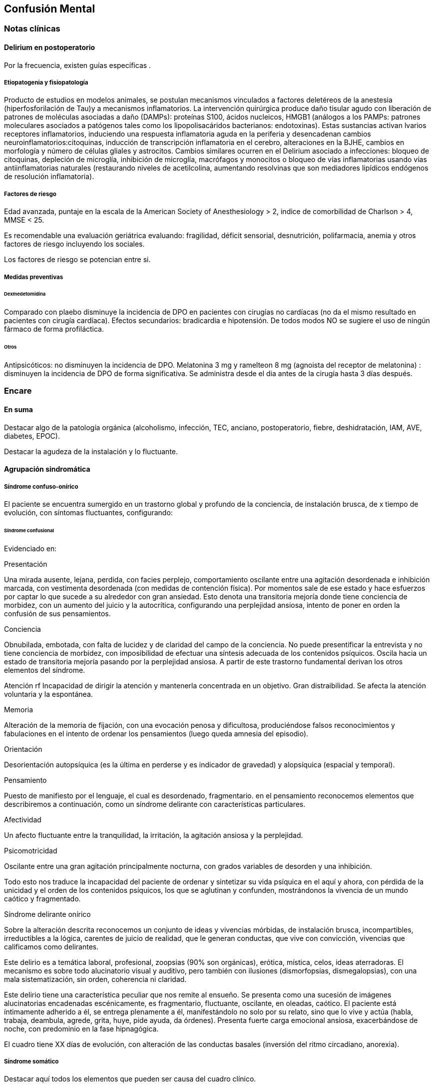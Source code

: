 == Confusión Mental

=== Notas clínicas

==== Delirium en postoperatorio

Por la frecuencia, existen guías específicas .

===== Etiopatogenia y fisiopatología

Producto de estudios en modelos animales, se postulan mecanismos
vinculados a factores deletéreos de la anestesia (hiperfosforilación de
Tau)y a mecanismos inflamatorios. La intervención quirúrgica produce
daño tisular agudo con liberación de patrones de moléculas asociadas a
daño (DAMPs): proteínas S100, ácidos nucleicos, HMGB1 (análogos a los
PAMPs: patrones moleculares asociados a patógenos tales como los
lipopolisacáridos bacterianos: endotoxinas). Estas sustancias activan
lvarios receptores inflamatorios, induciendo una respuesta inflamatoria
aguda en la periferia y desencadenan cambios
neuroinflamatorios:citoquinas, inducción de transcripción inflamatoria
en el cerebro, alteraciones en la BJHE, cambios en morfología y número
de células gliales y astrocitos. Cambios similares ocurren en el
Delirium asociado a infecciones: bloqueo de citoquinas, depleción de
microglía, inhibición de microglía, macrófagos y monocitos o bloqueo de
vías inflamatorias usando vías antiinflamatorias naturales (restaurando
niveles de acetilcolina, aumentando resolvinas que son mediadores
lipídicos endógenos de resolución inflamatoria).

===== Factores de riesgo

Edad avanzada, puntaje en la escala de la American Society of
Anesthesiology > 2, indice de comorbilidad de Charlson > 4, MMSE < 25.

Es recomendable una evaluación geriátrica evaluando: fragilidad, déficit
sensorial, desnutrición, polifarmacia, anemia y otros factores de riesgo
incluyendo los sociales.

Los factores de riesgo se potencian entre si.

===== Medidas preventivas

====== Dexmedetomidina

Comparado con plaebo disminuye la incidencia de DPO en pacientes con
cirugías no cardíacas (no da el mismo resultado en pacientes con cirugía
cardíaca). Efectos secundarios: bradicardia e hipotensión. De todos
modos NO se sugiere el uso de ningún fármaco de forma profiláctica.

====== Otros

Antipsicóticos: no disminuyen la incidencia de DPO. Melatonina 3 mg y
ramelteon 8 mg (agnoista del receptor de melatonina) : disminuyen la
incidencia de DPO de forma significativa. Se administra desde el dia
antes de la cirugía hasta 3 días después.

=== Encare

==== En suma

Destacar algo de la patología orgánica (alcoholismo, infección, TEC,
anciano, postoperatorio, fiebre, deshidratación, IAM, AVE, diabetes,
EPOC).

Destacar la agudeza de la instalación y lo fluctuante.

==== Agrupación sindromática

===== Síndrome confuso-onírico

El paciente se encuentra sumergido en un trastorno global y profundo de
la conciencia, de instalación brusca, de x tiempo de evolución, con
síntomas fluctuantes, configurando:

====== Síndrome confusional

Evidenciado en:

Presentación

Una mirada ausente, lejana, perdida, con facies perplejo, comportamiento
oscilante entre una agitación desordenada e inhibición marcada, con
vestimenta desordenada (con medidas de contención física). Por momentos
sale de ese estado y hace esfuerzos por captar lo que sucede a su
alrededor con gran ansiedad. Esto denota una transitoria mejoría donde
tiene conciencia de morbidez, con un aumento del juicio y la
autocrítica, configurando una perplejidad ansiosa, intento de poner en
orden la confusión de sus pensamientos.

Conciencia

Obnubilada, embotada, con falta de lucidez y de claridad del campo de la
conciencia. No puede presentificar la entrevista y no tiene conciencia
de morbidez, con imposibilidad de efectuar una síntesis adecuada de los
contenidos psíquicos. Oscila hacia un estado de transitoria mejoría
pasando por la perplejidad ansiosa. A partir de este trastorno
fundamental derivan los otros elementos del síndrome.

Atención rf Incapacidad de dirigir la atención y mantenerla concentrada
en un objetivo. Gran distraibilidad. Se afecta la atención voluntaria y
la espontánea.

Memoria

Alteración de la memoria de fijación, con una evocación penosa y
dificultosa, produciéndose falsos reconocimientos y fabulaciones en el
intento de ordenar los pensamientos (luego queda amnesia del episodio).

Orientación

Desorientación autopsíquica (es la última en perderse y es indicador de
gravedad) y alopsíquica (espacial y temporal).

Pensamiento

Puesto de manifiesto por el lenguaje, el cual es desordenado,
fragmentario. en el pensamiento reconocemos elementos que describiremos
a continuación, como un síndrome delirante con características
particulares.

Afectividad

Un afecto fluctuante entre la tranquilidad, la irritación, la agitación
ansiosa y la perplejidad.

Psicomotricidad

Oscilante entre una gran agitación principalmente nocturna, con grados
variables de desorden y una inhibición.

Todo esto nos traduce la incapacidad del paciente de ordenar y
sintetizar su vida psíquica en el aquí y ahora, con pérdida de la
unicidad y el orden de los contenidos psíquicos, los que se aglutinan y
confunden, mostrándonos la vivencia de un mundo caótico y fragmentado.

.Síndrome delirante onírico

Sobre la alteración descrita reconocemos un conjunto de ideas y
vivencias mórbidas, de instalación brusca, incompartibles, irreductibles
a la lógica, carentes de juicio de realidad, que le generan conductas,
que vive con convicción, vivencias que calificamos como delirantes.

Este delirio es a temática laboral, profesional, zoopsias (90% son
orgánicas), erótica, mística, celos, ideas aterradoras. El mecanismo es
sobre todo alucinatorio visual y auditivo, pero también con ilusiones
(dismorfopsias, dismegalopsias), con una mala sistematización, sin
orden, coherencia ni claridad.

Este delirio tiene una característica peculiar que nos remite al
ensueño. Se presenta como una sucesión de imágenes alucinatorias
encadenadas escénicamente, es fragmentario, fluctuante, oscilante, en
oleadas, caótico. El paciente está íntimamente adherido a él, se entrega
plenamente a él, manifestándolo no solo por su relato, sino que lo vive
y actúa (habla, trabaja, deambula, agrede, grita, huye, pide ayuda, da
órdenes). Presenta fuerte carga emocional ansiosa, exacerbándose de
noche, con predominio en la fase hipnagógica.

El cuadro tiene XX días de evolución, con alteración de las conductas
basales (inversión del ritmo circadiano, anorexia).

===== Síndrome somático

Destacar aquí todos los elementos que pueden ser causa del cuadro
clínico.

Destacar si existe adelgazamiento, fiebre, temblor, deshidratación,
postoperatorio o preoperatorio, traumatismos, síndrome de abstinencia
alcohólica, repercusión orgánica del alcoholismo (endócrino,
cardiovascular, digestivo).

===== Síndrome conductual

====== Cuadro actual

Lo relacionado al motivo de consulta. Conductas basales y pragmatismos.

====== Curso de vida

Poner conductas vinculadas a consumo de alcohol y otras sustancias.
Describir patrón de consumo. Destacar conductas que sean factores de
riesgo par ETS.

==== Personalidad y nivel

Puede presentarse en cualquier patrón de personalidad y en cualquier
nivel intelectual.

==== Diagnóstico positivo

===== Nosografía clásica

====== Psicosis

El paciente presenta una psicosis ya que se encuentra sumido en un mundo
propio, incompartible, con el que se relaciona de una manera nueva, por
él creada, del que no puede salir voluntariamente, con pérdida del
juicio de realidad, con presencia de delirio, sin conciencia mórbida,
estableciendo con el paciente un mal rapport.

====== Aguda

Por tratarse de una experiencia sensible y actual, intensamente vivida,
cursando con oscilaciones, variabilidad y fluctuaciones del estado de
conciencia, de X tiempo de evolución, con compromiso de las conductas
basales.

====== Confusión mental

Otros nombres: psicosis confusional, psicosis confuso-onírica, delirium.
Por el síndrome confuso-onírico. Es un diagnóstico inespecífico en lo
nosográfico, pero que implica gravedad.

====== Causa

Es un cuadro de causa orgánica, en general multifactorial, estando
involucrados factores de riesgo tales como: adad (adulto mayor), consumo
de sustancias, abstinencia de sustancias, psicofármacos, patología
médica (fiebre, sepsis, EPOC, IAM, arritmias, ACV, AIT, TEP).

==== Diagnósticos diferenciales

. Otras causas de confusión mental: no nos impresiona clínicamente por
los elementos analizados, pero que descartaremos por la paraclínica:
anemia carencial o por sangrado, infecciones, TEC, drogas, medicación,
hepatopatía, endocrinopatía, disionías (encefalopatía por derivación
porto-cava, descompensación de una hepatopatía crónica, con flapping y
otros signos de hepatopatía, es por hiperamoniemia). Si debemos destacar
factores de comorbilidad. . Otras cuadros vinculados con alcohol (si es
un DASA). .. Delirium Tremens: no pensamos, pues si bien es un cuadro
confusional guado que complica la evolución del alcoholismo crónico
vinculado a un período de abstinencia con delirio onírico, es más grave,
con deshidratación, alteraciones hemodinámicas, alteraciones
neurovegetativas, fiebre de 40°C, temblor intenso, agitación intensa y
agotadora e insomnio. La evolución del delirium tremens puede ser
favorable (sueño, apirexia, desaparece la confusión) o desfavorable
(hipertermia, convulsiones, PCR). .. Alucinosis de los bebedores de
Wernicke: es una psicosis alucinatoria, complicación aguda del
alcoholismo crónico, vinculado a un cambio en la ingesta, con
alucinaciones, pero cursa sin confusión mental, las alucinaciones son
auditivo-verbales, hostiles, hipnagógicas, con ansiedad y son
parcialmente criticadas. Sería un síndrome de automatismo mental
subagudo. Puede evolucionar a la mejoría, a la esquizofrenia o a la
cronicidad. .. Encefalopatía de Wernicke: clínicamente reconocida por la
existencia de Confusión Mental (puede ser solo desorientación TE) +
oftalmoplejia (parálisis del 3° par, con diplopía y debilidad a la
conjugación) + nistagmo + ataxia postural y de la marcha. Es por
carencia de vitamina, reversible, puede evolucionar a Korsakoff. . Otras
psicosis agudas: no pensamos que se trate de otra psicosis aguda (manía,
melancolía, delirante aguda) dado que predomina el trastorno de la
conciencia y las características oníricas del delirio. . Psicosis
crónicas: .. Encefalopatía de Korsakoff (Psicosis de Korsakoff):
irreversible. Síndrome amnésico persistente + polineuropatía de MMII. El
síndrome amnésico es anterógrado y retrógrado, con falsos
reconocimientos, fabulaciones e incapacidad para la adquisividad. Es por
carencia de Tiamina, es de mal pronóstico (ponerla en la evolución). ..
Demencia: comparte el trastorno de memoria pero la demencia tiene
además: inicio gradual, tiempo de evolución prolongado, vigilia
mantenida, la OTE se mantiene, la atención conservada, pensamiento más
pobre que desorganizado, el sueño conservado, cuadro clínico fijo, con
indiferencia y conformismo (pueden coexistir). .. Esquizofrenia
descompensada: pensamos en ella por las alucinaciones, pero nos aleja el
trastorno de conciencia, el delirio onírico, la fluctuación, la causa
orgánica reconocida, la falta de una historia longitudinal de déficit.

Hay que tomar en cuenta que durante la confusión mental, no se puede
identificar clínicamente estructuras psicopatológicas subyacentes, por
lo cual hay diagnósticos que solo se pueden realizar luego de que cede
el cuadro agudo.

==== Diagnóstico etiopatogénico y psicopatológico

El delirium es un cuadro de expresión clínica psiquiátrica que tiene una
etiología orgánica. Es la manifestación de una noxa principalmente
biológica. Es la forma inespecífica de reacción del encéfalo vulnerable
ante una noxa que supera las reservas funcionales del mismo. Se produce
un disblance entre las diferentes redes neuronales de los sistemas
subcorticales homeostáticos y del córtex y de las funciones
neuroendócrinas (electrolíticos, eje hipotálamo-hipofiso-suprarrenal y
nutricionales). La causa de los síntomas se desconoce.

Causas de delirium

* Tóxicas: alcohol, UISP, medicamentos (sedantes, anticolinérgicos,
corticoides, antiparkinsonianos).
* Infecciosas: por la fiebre, por la acción del agente sobre el SNC,
debido a sepsis (IU, neumonia, meningitis, HIV, neurosífilis,
encefalitis por herpes, TBC).
* Enfermedad vascular: ACV, AIT, IAM, ICC, arritmias, HTA, eclampsia.
* Endócrinas: diabetes, hipertiroidismo, hiperparatiroidismo.
* Metabólicas: hipoglicemia, trastornos hidroelectrolíticos.
* Otras: EPOC, anemia carencial o por sangrado, encefalopatía por
hepatopatía crónica.

===== Psicopatología

Para la TOD de Ey, el delirium comporta una desestructuración del campo
de la conciencia de 3° nivel, siendo la confusión el aspecto
deficitario, negativo, pero fundamental, del cuadro. El delirio onírico
es el aspecto positivo, que se manifiesta al tiempo que el campo de la
conciencia se desorganiza y se estrecha. Es una experiencia cercana al
ensueño, pero más desorganizada y superficial. El individuo se incorpora
a los contenidos de su delirio (representantes de sus fantasías
inconscientes) y los actúa.

Quedan en un segundo plano los determinantes psicológicos y sociales
intercurrentes, si bien siempre influyen en la vulnerabilidad. Destacar
patología psiquiátrica previa, trabajo (riesgo vinculado a determinadas
profesiones).

==== Paraclínica

El diagnóstico es clínico.

La paraclínica está destinada a realizar una valoración general del
paciente, investigar la causa orgánica, los factores de comorbilidad,
descartar diferenciales y con miras a los diferentes recursos
terapéuticos de los que disponemos, sin retrasar el inicio del
tratamiento dada la gravedad del cuadro.

La solicitaremos desde un punto de vista integral: biológico,
psicológico y social, orientada por los diagnósticos hechos hasta ahora.

Solicitaremos la historia clínica previa o su resumen para objetivar los
antecedentes clínicos y de tratamiento. Entrevistaremos a terceros para
clarificar los desencadenantes y antecedentes del cuadro actual.

===== Biológico

Realizaremos una anamnesis médica somática al paciente o terceros y un
examen físico completo con énfasis en la búsqueda de estigmas de
alcoholismo, signos de infección y los elementos planteados como
etiológicos.

Neurológico (polineuropatía sensitiva y motora, flapping, rueda dentada,
hiperreflexia, hipertensión endocraneana, síndrome cerebeloso, TEC).

Focos infecciosos (deshidratación, fiebre).

Cardíaca: HTA, arritmias, cardiomegalia, insuficiencia cardíaca.

Pleuropulmonar: EPOC

Insuficiencia hepatocítica: hieprestrogenismo, coagulopatías, equimosis,
palmas hepáticas, ictericia, angiomas estelares, telangiectasias,
ginecomastia, vello ginoide, atrofia testicular.

Hipertensión portal: circulación colateral, hepatomegalia,
esplenomegalia.

Digestiva: pancreatitis, gastritis, esofagitis, várices esofágicas.

Estigmas de UISP.

Elementos que nos pondrán en la pista de una patología potencialmente
reversible determinante de la la expresión clínica actual.

Realizaremos valoración general:

Hepática: funcional y enzimograma hepático.

Crasis sanguínea: tiempo de protrombina aumentado, factores / vitamina k
disminuidos.

Metabólica: glicemia, ionograma (Ca, Mg, Zn: son cofactores de Vitamina
B), proteinograma (albúmina baja).

Hematológica: hemograma con lámina (anemia macrocítica, VCM aumentado
que se normaliza luego de la abstinencia).

Renal: azoemia, creatininemia, orina (las vitaminas son hidrosolubles).

Infecciosa: VES, VIH, VDRL (cuando la situación clínica lo determina:
HVB, HVC).

ECG, fondo de ojo.

Se evaluará la necesidad de RxTx, EEG, TAC, RMN (hematoma subdural,
atrofia cortical, búsqueda de otras drogas o fármacos en sangre/orina).

Si es pertinente: test de embarazo.

Algunos de estos exámenes pueden diferirse.

De haber algún valor fuera del rango normal, evaluaremos la necesidad de
interconsulta con especialistas (gastroenterólogo, neurólogo,
cardiólogo, internista, nutricionista).

===== Psicológico

Las entrevistas tienen una finalidad terapéutica y diagnóstica
simultáneamente. Serán reiteradas tanto para completar el diagnóstico
como para afianzar el vínculo. Superada la agudeza del cuadro actual
evaluaremos las características propias del paciente y sus capacidades y
motivaciones para una de las diferentes líneas de psicoterapia.

Si fuera necesario realizaremos en diferido test de personalidad
proyectivos (Rorschach, TAT) y no proyectivos (Minnesotta), que nos
informarán sobre los mecanismos de defensa, integridad del yo, rasgos de
personalidad, tolerancia a la frustración. Si fuera necesario
realizaremos en diferido test de nivel.

===== Social

Realizaremos entrevistas con familiares a los efectos de valorar la
repercusión del alcoholismo en: red de soporte social y económica, red
de vínculos y dinámica familiar, desempeños habituales, características
de los tratamientos previos y sus resultados.

==== Tratamiento

Es una urgencia médica con riesgo vital.

El tratamiento será dinámico, adaptado constantemente a la evolución
clínica y a la aparición de complicaciones, será en las áreas biológica,
psicológica y social, integrado por recursos farmacológicos,
psicológicos y sociales.

Con directivas inmediatas y a largo plazo.

Directivas inmediatas: tratamiento etiológico, remisión del cuadro
sintomático acortando la duración del episodio, tratamiento de la
comorbilidad y factores intercurrentes, prevención de complicaciones,
abstinencia alcohólica total.

Directivas a largo plazo: reinserción del paciente en su mejor nivel de
desenvolvimiento en su vida, prevención y tratamiento de comorbilidad y
complicaciones crónicas, abstinencia alcohólica total.

Lo internaremos, según la gravedad en sala de medicina, CI o CTI por:
ser un cuadro grave de etiología orgánica, necesitar para su tratamiento
de un equipo interdisciplinario, estar delirando/agresivo/ansioso,
acceder fácilmente a interconsultas y paraclínica.

Lo ideal sería en una sala individual, bien iluminada (la deprivación
sensorial aumenta los síntomas), sin elementos de riesgo para sí y el
personal (ventanas, espejos), con asistencia de enfermería especializada
las 24 horas, con medidas orientadoras (almanaque, reloj, acompañante
continentador las 24 horas).

Paciente en cama semisentado, evitaremos en lo posible las medidas de
contención físicas, pues exacerban los síntomas. El personal de
enfermería especializado en salud mental vigilará la prevención de
intentos de fuga, auto y heteroagresividad. Controles vitales
(temperatura, pulso, PA, diuresis). Adecuado aporte nutricional.
Verificación de toma de medicación.

Biológico

Adaptar según el cuadro de base.
